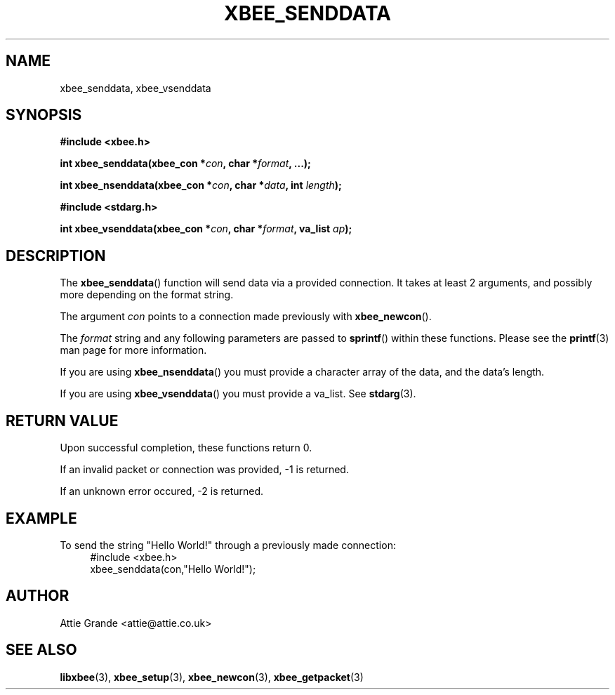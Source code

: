 .\" libxbee - a C library to aid the use of Digi's Series 1 XBee modules
.\"           running in API mode (AP=2).
.\" 
.\" Copyright (C) 2009  Attie Grande (attie@attie.co.uk)
.\" 
.\" This program is free software: you can redistribute it and/or modify
.\" it under the terms of the GNU General Public License as published by
.\" the Free Software Foundation, either version 3 of the License, or
.\" (at your option) any later version.
.\" 
.\" This program is distributed in the hope that it will be useful,
.\" but WITHOUT ANY WARRANTY; without even the implied warranty of
.\" MERCHANTABILITY or FITNESS FOR A PARTICULAR PURPOSE.  See the
.\" GNU General Public License for more details.
.\" 
.\" You should have received a copy of the GNU General Public License
.\" along with this program.  If not, see <http://www.gnu.org/licenses/>.
.TH XBEE_SENDDATA 3  2009-11-01 "GNU" "Linux Programmer's Manual"
.SH NAME
xbee_senddata, xbee_vsenddata
.SH SYNOPSIS
.B #include <xbee.h>
.sp
.BI "int xbee_senddata(xbee_con *" con ", char *" format ", ...);"
.sp
.BI "int xbee_nsenddata(xbee_con *" con ", char *" data ", int " length ");"
.sp
.B #include <stdarg.h>
.sp
.BI "int xbee_vsenddata(xbee_con *" con ", char *" format ", va_list " ap ");
.ad b
.SH DESCRIPTION
The
.BR xbee_senddata ()
function will send data via a provided connection.
It takes at least 2 arguments, and possibly more depending on the format string.
.sp
The argument
.I con
points to a connection made previously with
.BR xbee_newcon ().
.sp
The
.I format
string and any following parameters are passed to
.BR sprintf ()
within these functions.
Please see the
.BR printf (3)
man page for more information.
.sp
If you are using
.BR xbee_nsenddata ()
you must provide a character array of the data, and the data's length.
.sp
If you are using
.BR xbee_vsenddata ()
you must provide a va_list. See
.BR stdarg (3).
.SH "RETURN VALUE"
Upon successful completion, these functions return 0.
.sp
If an invalid packet or connection was provided, -1 is returned.
.sp
If an unknown error occured, -2 is returned.
.SH EXAMPLE
To send the string "Hello World!" through a previously made connection:
.in +4n
.nf
#include <xbee.h>
xbee_senddata(con,"Hello World!");
.fi
.in
.SH AUTHOR
Attie Grande <attie@attie.co.uk> 
.SH "SEE ALSO"
.BR libxbee (3),
.BR xbee_setup (3),
.BR xbee_newcon (3),
.BR xbee_getpacket (3)
